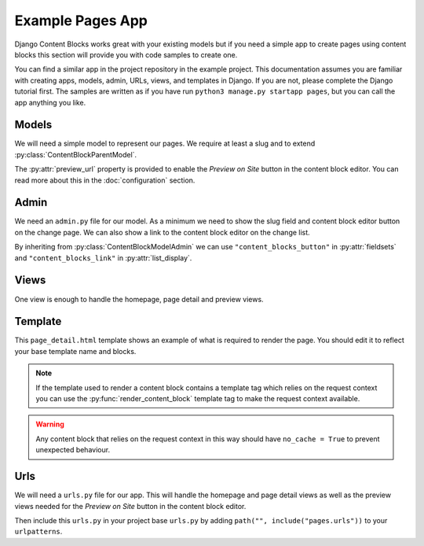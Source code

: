 Example Pages App
=================

Django Content Blocks works great with your existing models but if you need a simple app to create pages using content blocks this section will provide you with code samples to create one.

You can find a similar app in the project repository in the example project. This documentation assumes you are familiar with creating apps, models, admin, URLs, views, and templates in Django. If you are not, please complete the Django tutorial first. The samples are written as if you have run ``python3 manage.py startapp pages``, but you can call the app anything you like.

Models
------

We will need a simple model to represent our pages. We require at least a slug and to extend :py:class:`ContentBlockParentModel`.

.. code-block:: python
    :caption: pages/models.py

    from django.db import models
    from django.urls import reverse

    from content_blocks.models import ContentBlockParentModel


    class Page(ContentBlockParentModel):
        slug = models.SlugField(unique=True, blank=True)

        def __str__(self):
            return self.slug or "Home"

        def get_absolute_url(self):
            if self.slug:
                return reverse("page_detail", args=[self.slug])
            return reverse("home")

        @property
        def preview_url(self):
            if self.slug:
                return reverse("page_detail_preview", args=[self.slug])
            return reverse("home_preview")

The :py:attr:`preview_url` property is provided to enable the `Preview on Site` button in the content block editor.  You can read more about this in the :doc:`configuration` section.

Admin
-----

We need an ``admin.py`` file for our model.  As a minimum we need to show the slug field and content block editor button on the change page.  We can also show a link to the content block editor on the change list.

By inheriting from :py:class:`ContentBlockModelAdmin` we can use ``"content_blocks_button"`` in :py:attr:`fieldsets` and ``"content_blocks_link"`` in :py:attr:`list_display`.

.. code-block:: python
    :caption: pages/admin.py

    from django.contrib import admin

    from content_blocks.admin import ContentBlockModelAdmin

    from .models import Page


    @admin.register(Page)
    class PageAdmin(ContentBlockModelAdmin):
        list_display = ["__str__", "content_blocks_link"]

        fieldsets = (
            (
                "Page",
                {"fields": ["slug", "content_blocks_button"]},
            ),
        )

Views
-----

One view is enough to handle the homepage, page detail and preview views.

.. code-block:: python
    :caption: pages/views.py

    from django.shortcuts import get_object_or_404, render

    from .models import Page


    def page_detail(request, page_slug=None, preview=False):
        page_slug = page_slug or ""
        page = get_object_or_404(Page, slug=page_slug)

        content_blocks = (
            page.content_blocks.previews() if preview else page.content_blocks.visible()
        )

        return render(
            request,
            "pages/page_detail.html",
            {
                "page": page,
                "content_blocks": content_blocks,
            },
        )

Template
--------

This ``page_detail.html`` template shows an example of what is required to render the page.  You should edit it to reflect your base template name and blocks.

.. code-block:: django
    :caption: pages/templates/pages/page_detail.html

    {% extends 'base.html' %}

    {% block main %}
        {% for content_block in content_blocks %}
            {{ content_block.render }}
        {% endfor %}
    {% endblock %}

.. note::
    If the template used to render a content block contains a template tag which relies on the request context you can use the :py:func:`render_content_block` template tag to make the request context available.

.. code-block:: django
    :caption: pages/templates/pages/page_detail.html

    {% extends 'base.html' %}
    {% load content_blocks %}

    {% block main %}
        {% for content_block in content_blocks %}
            {% render_content_block content_block %}
        {% endfor %}
    {% endblock %}

.. warning::
    Any content block that relies on the request context in this way should have ``no_cache = True`` to prevent unexpected behaviour.

Urls
----

We will need a ``urls.py`` file for our app.  This will handle the homepage and page detail views as well as the preview views needed for the `Preview on Site` button in the content block editor.

.. code-block:: python
    :caption: pages/urls.py

    from django.urls import path

    from .views import page_detail

    app = "pages"

    urlpatterns = [
        path("homepage-preview/", page_detail, {"preview": True}, name="home_preview"),
        path(
            "<slug:page_slug>/page-preview/",
            page_detail,
            {"preview": True},
            name="page_detail_preview",
        ),
        path("<slug:page_slug>/", page_detail, name="page_detail"),
        path("", page_detail, name="home"),
    ]

Then include this ``urls.py`` in your project base ``urls.py`` by adding ``path("", include("pages.urls"))`` to your ``urlpatterns``.

.. code-block:: python
    :caption: myproject/urls.py

    ...
    urlpatterns = [
        path("admin/", admin.site.urls),
        path("content-blocks/", include("content_blocks.urls")),
        ...
        path("", include("pages.urls")),
    ]
    ...